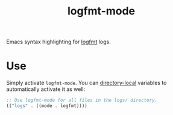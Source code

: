 #+title: logfmt-mode

Emacs syntax highlighting for [[https://www.brandur.org/logfmt][logfmt]] logs.

* Use

Simply activate ~logfmt-mode~. You can [[https://www.gnu.org/software/emacs/manual/html_node/emacs/Directory-Variables.html#Directory-Variables][directory-local]] variables to
automatically activate it as well:

#+name: .dir-locals.el
#+begin_src emacs-lisp
;; Use logfmt-mode for all files in the logs/ directory.
(("logs" . ((mode . logfmt))))
#+end_src
